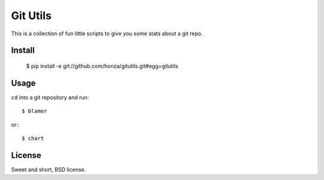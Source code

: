 Git Utils
=========

This is a collection of fun little scripts to give you some stats about a git
repo.

Install
-------

    $ pip install -e  git://github.com/honza/gitutils.git#egg=gitutils

Usage
-----

``cd`` into a git repository and run::

    $ blamer

or:::

    $ chart

License
-------

Sweet and short, BSD license.

